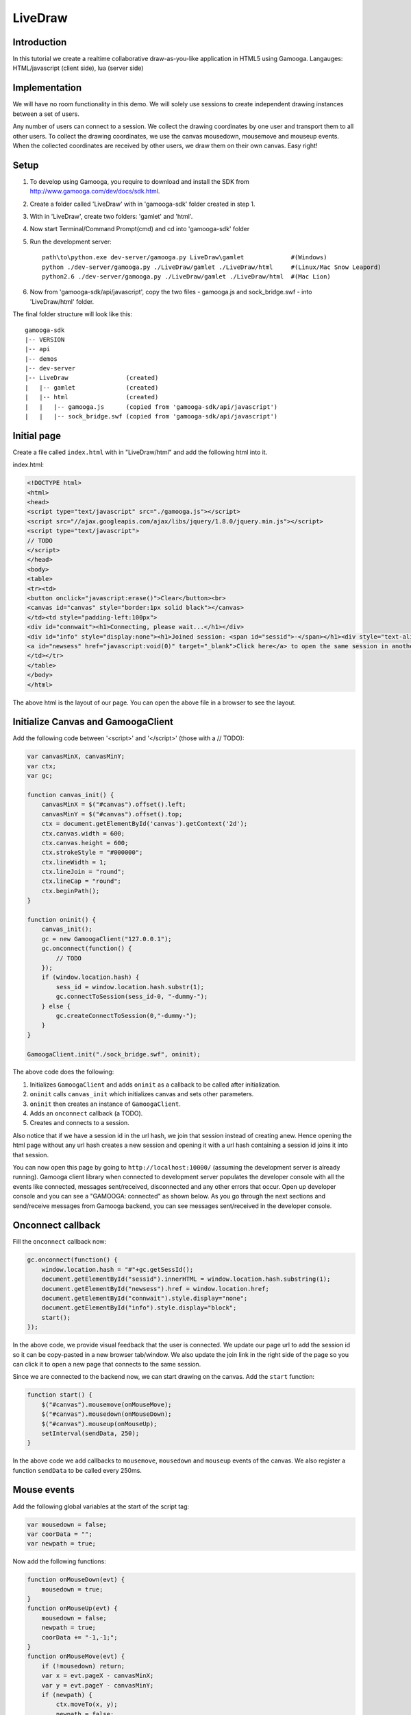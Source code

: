 LiveDraw
=================

Introduction
------------
In this tutorial we create a realtime collaborative draw-as-you-like application in HTML5 using Gamooga. Langauges: HTML/javascript (client side), lua (server side)

Implementation
--------------
We will have no room functionality in this demo. We will solely use sessions to create independent drawing instances between a set of users.

Any number of users can connect to a session. We collect the drawing coordinates by one user and transport them to all other users. To collect the drawing coordinates, we use the canvas mousedown, mousemove and mouseup events. When the collected coordinates are received by other users, we draw them on their own canvas. Easy right!

Setup
-----
1. To develop using Gamooga, you require to download and install the SDK from http://www.gamooga.com/dev/docs/sdk.html.
2. Create a folder called 'LiveDraw' with in 'gamooga-sdk' folder created in step 1.
3. With in 'LiveDraw', create two folders: 'gamlet' and 'html'.
4. Now start Terminal/Command Prompt(cmd) and cd into 'gamooga-sdk' folder
5. Run the development server::

    path\to\python.exe dev-server/gamooga.py LiveDraw\gamlet             #(Windows)
    python ./dev-server/gamooga.py ./LiveDraw/gamlet ./LiveDraw/html     #(Linux/Mac Snow Leapord)
    python2.6 ./dev-server/gamooga.py ./LiveDraw/gamlet ./LiveDraw/html  #(Mac Lion)
6. Now from 'gamooga-sdk/api/javascript', copy the two files - gamooga.js and sock_bridge.swf - into 'LiveDraw/html' folder.

The final folder structure will look like this::

    gamooga-sdk
    |-- VERSION
    |-- api
    |-- demos
    |-- dev-server
    |-- LiveDraw                (created)
    |   |-- gamlet              (created)
    |   |-- html                (created)
    |   |   |-- gamooga.js      (copied from 'gamooga-sdk/api/javascript')
    |   |   |-- sock_bridge.swf (copied from 'gamooga-sdk/api/javascript')

Initial page
------------
Create a file called ``index.html`` with in "LiveDraw/html" and add the following html into it.

index.html:

.. code-block:: html

    <!DOCTYPE html>
    <html>
    <head>
    <script type="text/javascript" src="./gamooga.js"></script>
    <script src="//ajax.googleapis.com/ajax/libs/jquery/1.8.0/jquery.min.js"></script>
    <script type="text/javascript">
    // TODO
    </script>
    </head>
    <body>
    <table>
    <tr><td>
    <button onclick="javascript:erase()">Clear</button><br>
    <canvas id="canvas" style="border:1px solid black"></canvas>
    </td><td style="padding-left:100px">
    <div id="connwait"><h1>Connecting, please wait...</h1></div>
    <div id="info" style="display:none"><h1>Joined session: <span id="sessid">-</span></h1><div style="text-align:left">To experience live drawing collaboration demo, you can<br>
    <a id="newsess" href="javascript:void(0)" target="_blank">Click here</a> to open the same session in another browser.
    </td></tr>
    </table>
    </body>
    </html>

The above html is the layout of our page. You can open the above file in a browser to see the layout.

Initialize Canvas and GamoogaClient
-----------------------------------

Add the following code between '<script>' and '</script>' (those with a // TODO):

.. code-block:: javascript

    var canvasMinX, canvasMinY;
    var ctx;
    var gc;
    
    function canvas_init() {
        canvasMinX = $("#canvas").offset().left;
        canvasMinY = $("#canvas").offset().top;
        ctx = document.getElementById('canvas').getContext('2d');
        ctx.canvas.width = 600;
        ctx.canvas.height = 600;
        ctx.strokeStyle = "#000000";
        ctx.lineWidth = 1;
        ctx.lineJoin = "round";
        ctx.lineCap = "round";
        ctx.beginPath();
    }

    function oninit() {
        canvas_init();
        gc = new GamoogaClient("127.0.0.1");
        gc.onconnect(function() {
            // TODO
        });
        if (window.location.hash) {
            sess_id = window.location.hash.substr(1);
            gc.connectToSession(sess_id-0, "-dummy-");
        } else {
            gc.createConnectToSession(0,"-dummy-");
        }
    }

    GamoogaClient.init("./sock_bridge.swf", oninit);

The above code does the following:

1. Initializes ``GamoogaClient`` and adds ``oninit`` as a callback to be called after initialization.
2. ``oninit`` calls ``canvas_init`` which initializes canvas and sets other parameters.
3. ``oninit`` then creates an instance of ``GamoogaClient``.
4. Adds an ``onconnect`` callback (a TODO).
5. Creates and connects to a session.

Also notice that if we have a session id in the url hash, we join that session instead of creating anew. Hence opening the html page without any url hash creates a new session and opening it with a url hash containing a session id joins it into that session.

You can now open this page by going to ``http://localhost:10000/`` (assuming the development server is already running). Gamooga client library when connected to development server populates the developer console with all the events like connected, messages sent/received, disconnected and any other errors that occur. Open up developer console and you can see a "GAMOOGA: connected" as shown below. As you go through the next sections and send/receive messages from Gamooga backend, you can see messages sent/received in the developer console.

.. image:: //raw.github.com/gamooga/gamooga-tutorials/master/LiveDraw/img/connected.png

Onconnect callback
------------------

Fill the ``onconnect`` callback now:

.. code-block:: javascript

    gc.onconnect(function() {
        window.location.hash = "#"+gc.getSessId(); 
        document.getElementById("sessid").innerHTML = window.location.hash.substring(1);
        document.getElementById("newsess").href = window.location.href;
        document.getElementById("connwait").style.display="none";
        document.getElementById("info").style.display="block";  
        start();
    });

In the above code, we provide visual feedback that the user is connected. We update our page url to add the session id so it can be copy-pasted in a new browser tab/window. We also update the join link in the right side of the page so you can click it to open a new page that connects to the same session.

Since we are connected to the backend now, we can start drawing on the canvas. Add the ``start`` function:

.. code-block:: javascript

    function start() {
        $("#canvas").mousemove(onMouseMove);
        $("#canvas").mousedown(onMouseDown);
        $("#canvas").mouseup(onMouseUp);
        setInterval(sendData, 250);
    }

In the above code we add callbacks to ``mousemove``, ``mousedown`` and ``mouseup`` events of the canvas. We also register a function ``sendData`` to be called every 250ms.

Mouse events
------------

Add the following global variables at the start of the script tag:

.. code-block:: javascript

    var mousedown = false;
    var coorData = "";
    var newpath = true;

Now add the following functions:

.. code-block:: javascript

    function onMouseDown(evt) {
        mousedown = true;
    }
    function onMouseUp(evt) {
        mousedown = false;
        newpath = true;
        coorData += "-1,-1;";
    }
    function onMouseMove(evt) {
        if (!mousedown) return;
        var x = evt.pageX - canvasMinX;
        var y = evt.pageY - canvasMinY;
        if (newpath) {
            ctx.moveTo(x, y);
            newpath = false;
        } else {
            ctx.lineTo(x, y);
        }
        ctx.stroke();
        coorData += x+","+y+";";
    }

When the user holds the mouse down we set ``mousedown`` to ``true``. When he moves it with mouse down, ``onMouseMove`` is executed, which essentially draws paths as user moves his mouse. We also collect the move coordinates in a variable ``coorData``. When he releases the mouse, we set ``mousedown`` to false and add a "-1,-1;" to ``coorData``.

``coorData`` collects the coordinates seperated by a ';' with the ``x`` and ``y`` values seperated by a ','. Also to distinguish a new path from an old one, we add a "-1,-1;" to ``coorData`` in ``mouseup`` so we can replicate the same output at the other user.

Coordinate transport
--------------------

Remember we set an interval for ``sendData`` function to be called every 250ms, we now fill that function:

.. code-block:: javascript

    function sendData() {
        if (coorData != "") {
            gc.send("coordata", coorData);
            coorData = "";
        }
    }

In the above code, we send the coordiante data to the server using ``gc.send`` accompanied with message type ``coordata``.

Server side
-----------

We have sent coordinate data from client side to server side, we now need to send that to other connected users. Add the following code to ``session.lua`` file in "LiveDraw/gamlet" folder.

.. code-block:: lua

    gamooga.onmessage("coordata", function(conn_id, msg)
        gamooga.broadcastexcept("coordata", msg, conn_id)
    end)

In the above code, we just broadcast the "coordata" type message received from one user to all other users except him. These are only three lines of server side required for this application. Easy, it really is, right?

Handle "coordata"
-----------------

At this point, when one user draws in his canvas, it is transported to all other users in the session. We now need to handle the transported coordinate data.

Add the following global variables at the top of the script tag:

.. code-block:: javascript

    var othernewpath = true;

Add an ``onmessage`` callback to ``oninit`` function.

.. code-block:: javascript

    function oninit() {
        ...
        // add the following after gc.onconnect callback
        gc.onmessage("coordata", function(d) {
            coors = d.split(";");
            for (var i=0;i<coors.length-1;i++) {
                var xy = coors[i].split(",");
                var x = xy[0];
                var y = xy[1];
                if (x=="-1") {
                    othernewpath = true;
                } else {
                    if (othernewpath) {
                        ctx.moveTo(x, y);
                        othernewpath = false;
                    } else {
                        ctx.lineTo(x, y);
                    }
                    ctx.stroke();
                }
            }
        });
        // more code already here
        ...
    }

The above code is mostly similar to ``onMouseMove`` function above. We attach a callback to be called on receiving a ``coordata`` type message. We split the received coordinate data at ';' and replicate the drawings in this canvas too.

The code is mostly complete now. Start the development server (if not already) as per step 5 in `Setup`_ section above. Open your browser and load up http://localhost:10000/. Once it connects you can open another tab/window to the same session by copy-pasting the url or clicking the "Click here" link on the right side of the page. Now try and draw in both the tabs. It works! Also open the developer console. You can see the messages being sent/received from the backend.

.. image:: //raw.github.com/gamooga/gamooga-tutorials/master/LiveDraw/img/messages.png

We are mostly done at this point, however there is a small issue when two or more users draw simultaneously (obviously from multiple computers). We fix that now.

Tiny caveat
-----------

You can see that ``ctx`` provides you with a single pointer on the canvas to extend the paths being drawn. Because of this, when mulitple users' paths are simultaneously drawn on your canvas, they are not drawn right (``lineTo``s of different users intermingle and you see unneeded lines).

To fix that add the following global variables in script tag:

.. code-block:: javascript

    //var othernewpath = true // comment this line, change it to an dict as below
    var othernewpath = {};
    var mylastpoint;
    var hislastpoint = {};

Change ``session.lua`` like below:

.. code-block:: lua

    gamooga.onmessage("coordata", function(conn_id, msg)
        gamooga.broadcastexcept("coordata", {conn_id,msg}, conn_id) -- sending 'conn_id' too along with 'msg'
        -- also note that 'conn_id' is guaranteed to be unique for each of the connected users and hance
        -- can be used to identify different users on the client side as we see below.
    end)
    
Change ``onMouseMove`` like below:

.. code-block:: javascript

    function onMouseMove(evt) {
        if (!mousedown) return;
        var x = evt.pageX - canvasMinX;
        var y = evt.pageY - canvasMinY;
        if (newpath) {
            ctx.moveTo(x, y);
            newpath = false;
            mylastpoint = [x,y]; //added
        } else {
            ctx.moveTo(mylastpoint[0], mylastpoint[1]); //added
            ctx.lineTo(x, y);
            mylastpoint = [x,y]; //added
        }
        ctx.stroke();
        coorData += x+","+y+";";
    }

Change ``onmessage`` callback for ``coordata`` like below:

.. code-block:: javascript

    function oninit() {
        ...
        gc.onmessage("coordata", function(d) {
            coors = d[1].split(";"); //changed
            for (var i=0;i<coors.length-1;i++) {
                var xy = coors[i].split(",");
                var x = xy[0];
                var y = xy[1];
                if (x=="-1") {
                    othernewpath[d[0]] = true; //changed
                } else {
                    if (!(d[0] in othernewpath) || othernewpath[d[0]]) { //changed
                        ctx.moveTo(x, y);
                        othernewpath[d[0]] = false; //changed
                        hislastpoint[d[0]] = [x,y]; //added
                    } else {
                        ctx.moveTo(hislastpoint[d[0]][0], hislastpoint[d[0]][1]); //added
                        ctx.lineTo(x, y);
                        hislastpoint[d[0]] = [x,y]; //added
                    }
                    ctx.stroke();
                }
            }
        });
        ...
    }

Essentially in the above code, we made sure that before extending an user's path we move to the end of his already drawn path regardless of what we were drawing before. ``mylastpoint`` and ``hislastpoint`` store the end of already drawn paths of respective users. Please note that d[0] contained the 'conn_id' of the user and since its unique, we use it to store user specific data in ``othernewpath`` and ``hislastpoint``.

With the above changes, the application is completely ready for collaborative realtime simultaneous drawing of as many users that may have joined the session. We are all done, except for one feature: the "clear" button. We implement it below.

Clear button
------------

When clear button is clicked, we want the canvases of all the users to clear up. Fill up the ``erase`` function that is called when "Clear" button is clicked.

.. code-block:: javascript

    function erase() {
        ctx.clearRect(0, 0, $('#canvas').width(), $('#canvas').height());
        ctx.closePath();
        ctx.beginPath();
        gc.send("coordata", "-2,-2;");
    }

We clear the rectangle and add a "-2,-2;" to coordinate data to be sent to other users. It will be detected at other users and similar clear up is performed at all other users. Change ``onmessage`` callback for ``coordata`` like below:

.. code-block:: javascript

    function oninit() {
        ...
        gc.onmessage("coordata", function(d) {
            coors = d[1].split(";");
            for (var i=0;i<coors.length-1;i++) {
                var xy = coors[i].split(",");
                var x = xy[0];
                var y = xy[1];
                if (x=="-1") {
                    othernewpath[d[0]] = true;
                } else if (x=="-2") {                                                 //added
                    ctx.clearRect(0, 0, $('#canvas').width(), $('#canvas').height()); //added
                    ctx.closePath();                                                  //added
                    ctx.beginPath();                                                  //added
                } else {
                    if (othernewpath[d[0]]) {
                        ctx.moveTo(x, y);
                        othernewpath[d[0]] = false;
                        hislastpoint[d[0]] = [x,y];
                    } else {
                        ctx.moveTo(hislastpoint[d[0]][0], hislastpoint[d[0]][1]);
                        ctx.lineTo(x, y);
                        hislastpoint[d[0]] = [x,y];
                    }
                    ctx.stroke();
                }
            }
        });
        ...
    }

In the above code, on receipt of "-2,-2;" we clearup the canvas.

And with this we have the complete app ready. Test it out. Fire up browsers and go to http://localhost:10000/ in multiple tabs/windows and experience collaborative drawing. You can also load up the app in another machine by doing the following:

1. Change gc = new GamoogaClient("127.0.0.1"); to gc = new GamoogaClient("<LAN ip of dev server>"); in ``oninit`` function.
2. And going to \http://<LAN ip of dev server>:10000/.

Deployment
----------

To deploy to production, follow the steps:

1. Register in http://www.gamooga.com/ and login.
2. Click "Upload new gamlet" in "My gamlets" page.
3. Zip ``gamlet`` folder in 'LiveDraw/' and upload it.
4. Go the uploaded gamlet's dashboard and note the gamlet id and gamlet uuid.
5. Change gc.connectToSession(sess_id-0, "-dummy-"); to gc.connectToSession(sess_id-0, "<noted gamlet uuid>"); in ``oninit`` function.
6. Change gc.createConnectToSession(0,"-dummy-"); to gc.createConnectToSession(<noted gamlet id>,"<noted gamlet uuid>"); in ``oninit`` function.
7. Change gc = new GamoogaClient("<ip address>"); to gc = new GamoogaClient(); in ``oninit`` function.

Done, make your frontend (the 'LiveDraw/html' folder) public and when you open "index.html" it connects to production gamlet in Gamooga cluster.

Queires
-------

If you have any queries, please file an issue into the repository so anyone can respond to it. If you want to contact us you can mail us at: support [at] gamooga [dot] com
